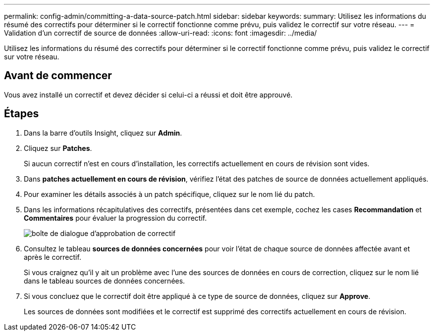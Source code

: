 ---
permalink: config-admin/committing-a-data-source-patch.html 
sidebar: sidebar 
keywords:  
summary: Utilisez les informations du résumé des correctifs pour déterminer si le correctif fonctionne comme prévu, puis validez le correctif sur votre réseau. 
---
= Validation d'un correctif de source de données
:allow-uri-read: 
:icons: font
:imagesdir: ../media/


[role="lead"]
Utilisez les informations du résumé des correctifs pour déterminer si le correctif fonctionne comme prévu, puis validez le correctif sur votre réseau.



== Avant de commencer

Vous avez installé un correctif et devez décider si celui-ci a réussi et doit être approuvé.



== Étapes

. Dans la barre d'outils Insight, cliquez sur *Admin*.
. Cliquez sur *Patches*.
+
Si aucun correctif n'est en cours d'installation, les correctifs actuellement en cours de révision sont vides.

. Dans *patches actuellement en cours de révision*, vérifiez l'état des patches de source de données actuellement appliqués.
. Pour examiner les détails associés à un patch spécifique, cliquez sur le nom lié du patch.
. Dans les informations récapitulatives des correctifs, présentées dans cet exemple, cochez les cases *Recommandation* et *Commentaires* pour évaluer la progression du correctif.
+
image::../media/oci-7-patch-approval-gif.gif[boîte de dialogue d'approbation de correctif]

. Consultez le tableau *sources de données concernées* pour voir l'état de chaque source de données affectée avant et après le correctif.
+
Si vous craignez qu'il y ait un problème avec l'une des sources de données en cours de correction, cliquez sur le nom lié dans le tableau sources de données concernées.

. Si vous concluez que le correctif doit être appliqué à ce type de source de données, cliquez sur *Approve*.
+
Les sources de données sont modifiées et le correctif est supprimé des correctifs actuellement en cours de révision.


